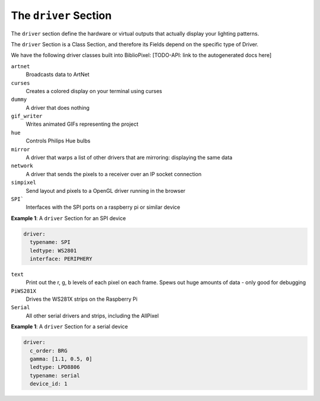 The ``driver`` Section
------------------------------------------

The ``driver`` section define the hardware or virtual outputs that actually
display your lighting patterns.

The ``driver`` Section is a Class Section, and therefore its Fields depend on
the specific type of Driver.

We have the following driver classes built into BiblioPixel:
[TODO-API: link to the autogenerated docs here]

``artnet``
  Broadcasts data to ArtNet

``curses``
  Creates a colored display on your terminal using curses

``dummy``
  A driver that does nothing

``gif_writer``
  Writes animated GIFs representing the project

``hue``
  Controls Philips Hue bulbs

``mirror``
  A driver that warps a list of other drivers that are mirroring:
  displaying the same data

``network``
  A driver that sends the pixels to a receiver over an IP socket connection

``simpixel``
  Send layout and pixels to a OpenGL driver running in the browser

``SPI```
  Interfaces with the SPI ports on a raspberry pi or similar device

**Example 1**\ : A ``driver`` Section for an SPI device

.. code-block:: yaml

  driver:
    typename: SPI
    ledtype: WS2801
    interface: PERIPHERY

``text``
  Print out the r, g, b levels of each pixel on each frame.
  Spews out huge amounts of data - only good for debugging

``PiWS281X``
  Drives the WS281X strips on the Raspberry Pi

``Serial``
  All other serial drivers and strips, including the AllPixel

**Example 1**\ : A ``driver`` Section for a serial device

.. code-block:: yaml

   driver:
     c_order: BRG
     gamma: [1.1, 0.5, 0]
     ledtype: LPD8806
     typename: serial
     device_id: 1


.. bp-code-block:: footer

   shape: [64, 16]
   animation:
     typename: $bpa.matrix.MathFunc
     func: 17
     palette: trendy
